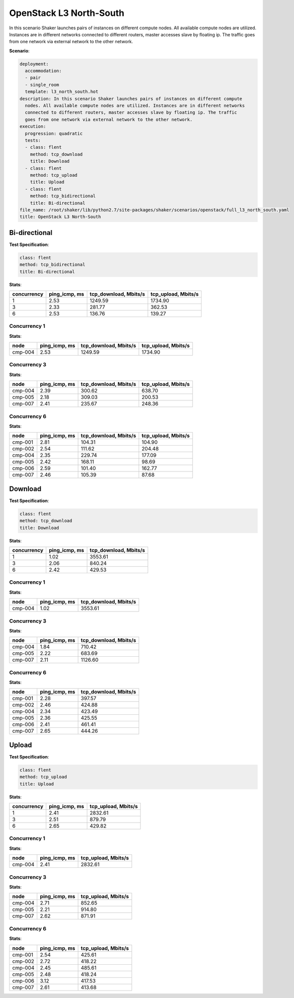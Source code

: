 .. _openstack_l3_north_south:

OpenStack L3 North-South
************************

In this scenario Shaker launches pairs of instances on different compute nodes.
All available compute nodes are utilized. Instances are in different networks
connected to different routers, master accesses slave by floating ip. The
traffic goes from one network via external network to the other network.

**Scenario**:

.. code-block:: yaml

    deployment:
      accommodation:
      - pair
      - single_room
      template: l3_north_south.hot
    description: In this scenario Shaker launches pairs of instances on different compute
      nodes. All available compute nodes are utilized. Instances are in different networks
      connected to different routers, master accesses slave by floating ip. The traffic
      goes from one network via external network to the other network.
    execution:
      progression: quadratic
      tests:
      - class: flent
        method: tcp_download
        title: Download
      - class: flent
        method: tcp_upload
        title: Upload
      - class: flent
        method: tcp_bidirectional
        title: Bi-directional
    file_name: /root/shaker/lib/python2.7/site-packages/shaker/scenarios/openstack/full_l3_north_south.yaml
    title: OpenStack L3 North-South

Bi-directional
==============

**Test Specification**:

.. code-block:: yaml

    class: flent
    method: tcp_bidirectional
    title: Bi-directional

.. image:: 0f45b629-a9f7-4834-bb25-6534213e3fd4.svg

**Stats**:

===========  =============  =====================  ===================
concurrency  ping_icmp, ms  tcp_download, Mbits/s  tcp_upload, Mbits/s
===========  =============  =====================  ===================
          1           2.53                1249.59              1734.90
          3           2.33                 281.77               362.53
          6           2.53                 136.76               139.27
===========  =============  =====================  ===================

Concurrency 1
-------------

**Stats**:

========  =============  =====================  ===================
node      ping_icmp, ms  tcp_download, Mbits/s  tcp_upload, Mbits/s
========  =============  =====================  ===================
cmp-004            2.53                1249.59              1734.90
========  =============  =====================  ===================

Concurrency 3
-------------

**Stats**:

========  =============  =====================  ===================
node      ping_icmp, ms  tcp_download, Mbits/s  tcp_upload, Mbits/s
========  =============  =====================  ===================
cmp-004            2.39                 300.62               638.70
cmp-005            2.18                 309.03               200.53
cmp-007            2.41                 235.67               248.36
========  =============  =====================  ===================

Concurrency 6
-------------

**Stats**:

========  =============  =====================  ===================
node      ping_icmp, ms  tcp_download, Mbits/s  tcp_upload, Mbits/s
========  =============  =====================  ===================
cmp-001            2.81                 104.31               104.90
cmp-002            2.54                 111.62               204.48
cmp-004            2.35                 229.74               177.09
cmp-005            2.42                 168.11                98.69
cmp-006            2.59                 101.40               162.77
cmp-007            2.46                 105.39                87.68
========  =============  =====================  ===================

Download
========

**Test Specification**:

.. code-block:: yaml

    class: flent
    method: tcp_download
    title: Download

.. image:: 7180e243-24e2-4450-b836-1b97fa0937a4.svg

**Stats**:

===========  =============  =====================
concurrency  ping_icmp, ms  tcp_download, Mbits/s
===========  =============  =====================
          1           1.02                3553.61
          3           2.06                 840.24
          6           2.42                 429.53
===========  =============  =====================

Concurrency 1
-------------

**Stats**:

========  =============  =====================
node      ping_icmp, ms  tcp_download, Mbits/s
========  =============  =====================
cmp-004            1.02                3553.61
========  =============  =====================

Concurrency 3
-------------

**Stats**:

========  =============  =====================
node      ping_icmp, ms  tcp_download, Mbits/s
========  =============  =====================
cmp-004            1.84                 710.42
cmp-005            2.22                 683.69
cmp-007            2.11                1126.60
========  =============  =====================

Concurrency 6
-------------

**Stats**:

========  =============  =====================
node      ping_icmp, ms  tcp_download, Mbits/s
========  =============  =====================
cmp-001            2.28                 397.57
cmp-002            2.46                 424.88
cmp-004            2.34                 423.49
cmp-005            2.36                 425.55
cmp-006            2.41                 461.41
cmp-007            2.65                 444.26
========  =============  =====================

Upload
======

**Test Specification**:

.. code-block:: yaml

    class: flent
    method: tcp_upload
    title: Upload

.. image:: 3c4d5dc7-40b5-4465-b5fe-8300cf42f52a.svg

**Stats**:

===========  =============  ===================
concurrency  ping_icmp, ms  tcp_upload, Mbits/s
===========  =============  ===================
          1           2.41              2832.61
          3           2.51               879.79
          6           2.65               429.82
===========  =============  ===================

Concurrency 1
-------------

**Stats**:

========  =============  ===================
node      ping_icmp, ms  tcp_upload, Mbits/s
========  =============  ===================
cmp-004            2.41              2832.61
========  =============  ===================

Concurrency 3
-------------

**Stats**:

========  =============  ===================
node      ping_icmp, ms  tcp_upload, Mbits/s
========  =============  ===================
cmp-004            2.71               852.65
cmp-005            2.21               914.80
cmp-007            2.62               871.91
========  =============  ===================

Concurrency 6
-------------

**Stats**:

========  =============  ===================
node      ping_icmp, ms  tcp_upload, Mbits/s
========  =============  ===================
cmp-001            2.54               425.61
cmp-002            2.72               418.22
cmp-004            2.45               485.61
cmp-005            2.48               418.24
cmp-006            3.12               417.53
cmp-007            2.61               413.68
========  =============  ===================

